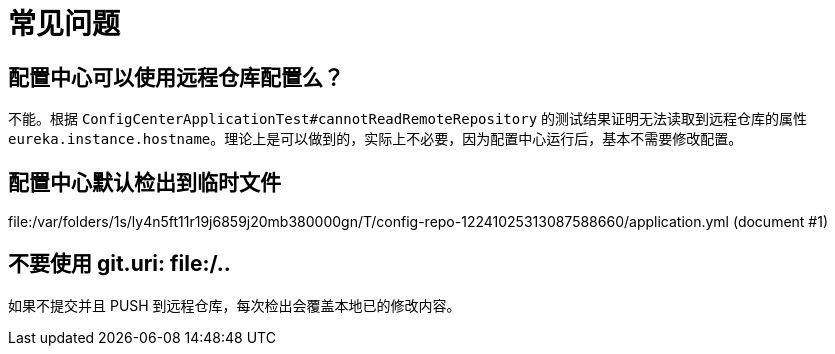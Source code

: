 = 常见问题

== 配置中心可以使用远程仓库配置么？

不能。根据 `ConfigCenterApplicationTest#cannotReadRemoteRepository` 的测试结果证明无法读取到远程仓库的属性 `eureka.instance.hostname`。理论上是可以做到的，实际上不必要，因为配置中心运行后，基本不需要修改配置。

== 配置中心默认检出到临时文件

file:/var/folders/1s/ly4n5ft11r19j6859j20mb380000gn/T/config-repo-12241025313087588660/application.yml (document #1)

== 不要使用 git.uri: file:/..

如果不提交并且 PUSH 到远程仓库，每次检出会覆盖本地已的修改内容。


